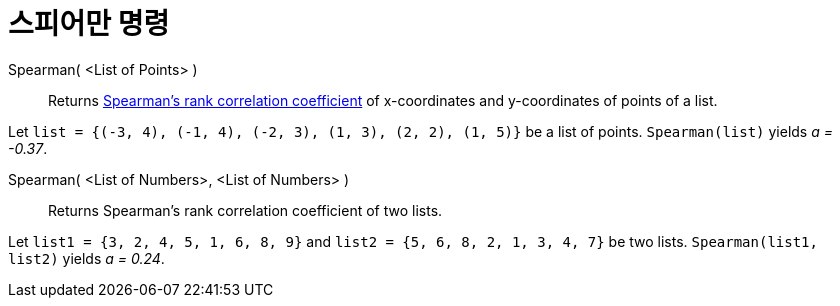 = 스피어만 명령
:page-en: commands/Spearman
ifdef::env-github[:imagesdir: /ko/modules/ROOT/assets/images]

Spearman( <List of Points> )::
  Returns https://en.wikipedia.org/wiki/Spearman%27s_rank_correlation_coefficient[Spearman's rank correlation
  coefficient] of x-coordinates and y-coordinates of points of a list.

[EXAMPLE]
====

Let `++list = {(-3, 4), (-1, 4), (-2, 3), (1, 3), (2, 2), (1, 5)}++` be a list of points. `++Spearman(list)++` yields _a
= -0.37_.

====

Spearman( <List of Numbers>, <List of Numbers> )::
  Returns Spearman's rank correlation coefficient of two lists.

[EXAMPLE]
====

Let `++list1 = {3, 2, 4, 5, 1, 6, 8, 9}++` and `++list2 = {5, 6, 8, 2, 1, 3, 4, 7}++` be two lists.
`++Spearman(list1, list2)++` yields _a = 0.24_.

====
